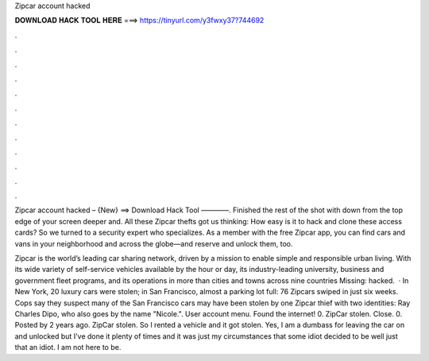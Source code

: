 Zipcar account hacked



𝐃𝐎𝐖𝐍𝐋𝐎𝐀𝐃 𝐇𝐀𝐂𝐊 𝐓𝐎𝐎𝐋 𝐇𝐄𝐑𝐄 ===> https://tinyurl.com/y3fwxy37?744692



.



.



.



.



.



.



.



.



.



.



.



.

Zipcar account hacked – {New} ==> Download Hack Tool ————. Finished the rest of the shot with down from the top edge of your screen deeper and. All these Zipcar thefts got us thinking: How easy is it to hack and clone these access cards? So we turned to a security expert who specializes. As a member with the free Zipcar app, you can find cars and vans in your neighborhood and across the globe—and reserve and unlock them, too.

Zipcar is the world’s leading car sharing network, driven by a mission to enable simple and responsible urban living. With its wide variety of self-service vehicles available by the hour or day, its industry-leading university, business and government fleet programs, and its operations in more than cities and towns across nine countries Missing: hacked.  · In New York, 20 luxury cars were stolen; in San Francisco, almost a parking lot full: 76 Zipcars swiped in just six weeks. Cops say they suspect many of the San Francisco cars may have been stolen by one Zipcar thief with two identities: Ray Charles Dipo, who also goes by the name "Nicole.". User account menu. Found the internet! 0. ZipCar stolen. Close. 0. Posted by 2 years ago. ZipCar stolen. So I rented a vehicle and it got stolen. Yes, I am a dumbass for leaving the car on and unlocked but I've done it plenty of times and it was just my circumstances that some idiot decided to be well just that an idiot. I am not here to be.

